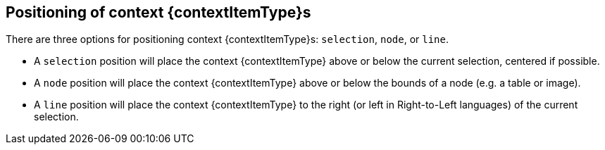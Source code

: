 == Positioning of context {contextItemType}s

There are three options for positioning context {contextItemType}s: `+selection+`, `+node+`, or `+line+`.

* A `+selection+` position will place the context {contextItemType} above or below the current selection, centered if possible.
* A `+node+` position will place the context {contextItemType} above or below the bounds of a node (e.g. a table or image).
* A `+line+` position will place the context {contextItemType} to the right (or left in Right-to-Left languages) of the current selection.
